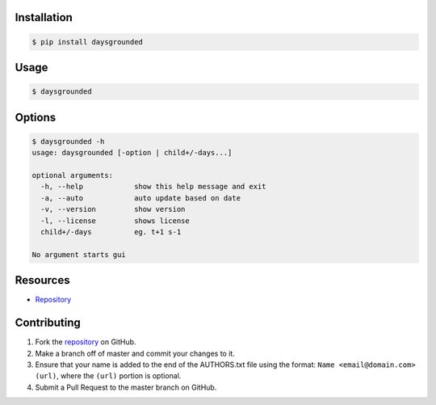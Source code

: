 Installation
============

.. code:: bash

    $ pip install daysgrounded


Usage
=====

.. code:: bash

    $ daysgrounded


Options
=======

.. code:: bash

    $ daysgrounded -h
    usage: daysgrounded [-option | child+/-days...]

    optional arguments:
      -h, --help            show this help message and exit
      -a, --auto            auto update based on date
      -v, --version         show version
      -l, --license         shows license
      child+/-days          eg. t+1 s-1

    No argument starts gui

Resources
=========

* `Repository <https://github.com/jcrmatos/DaysGrounded>`_


Contributing
============

1. Fork the `repository`_ on GitHub.
2. Make a branch off of master and commit your changes to it.
3. Ensure that your name is added to the end of the AUTHORS.txt file using the format:
   ``Name <email@domain.com> (url)``, where the ``(url)`` portion is optional.
4. Submit a Pull Request to the master branch on GitHub.

.. _repository: https://github.com/jcrmatos/DaysGrounded

